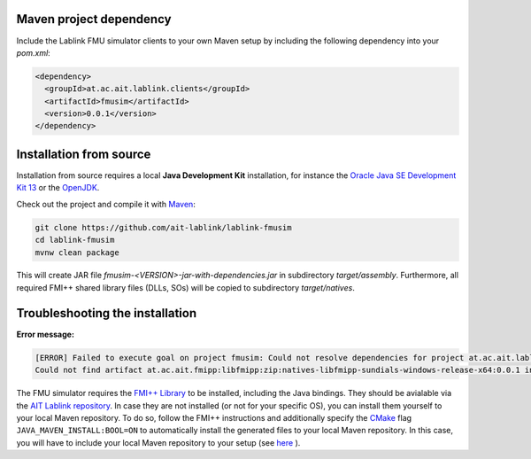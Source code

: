 Maven project dependency
========================

Include the Lablink FMU simulator clients to your own Maven setup by including the following dependency into your *pom.xml*:

.. code-block:: xml

   <dependency>
     <groupId>at.ac.ait.lablink.clients</groupId>
     <artifactId>fmusim</artifactId>
     <version>0.0.1</version>
   </dependency>


Installation from source
========================

Installation from source requires a local **Java Development Kit** installation, for instance the `Oracle Java SE Development Kit 13 <https://www.oracle.com/technetwork/java/javase/downloads/index.html>`_ or the `OpenJDK <https://openjdk.java.net/>`_.

Check out the project and compile it with `Maven <https://maven.apache.org/>`__:

.. code-block:: winbatch

   git clone https://github.com/ait-lablink/lablink-fmusim
   cd lablink-fmusim
   mvnw clean package

This will create JAR file *fmusim-<VERSION>-jar-with-dependencies.jar* in subdirectory *target/assembly*.
Furthermore, all required FMI++ shared library files (DLLs, SOs) will be copied to subdirectory *target/natives*.

Troubleshooting the installation
================================

**Error message:**

.. code-block:: none

   [ERROR] Failed to execute goal on project fmusim: Could not resolve dependencies for project at.ac.ait.lablink.clients:fmusim:jar:0.0.1:
   Could not find artifact at.ac.ait.fmipp:libfmipp:zip:natives-libfmipp-sundials-windows-release-x64:0.0.1 in central (https://repo1.maven.org/maven2)

The FMU simulator requires the `FMI++ Library <http://fmipp.sourceforge.net>`__ to be installed, including the Java bindings.
They should be avialable via the `AIT Lablink repository <https://github.com/orgs/AIT-Lablink/packages>`__.
In case they are not installed (or not for your specific OS), you can install them yourself to your local Maven repository.
To do so, follow the FMI++ instructions and additionally specify the `CMake <https://cmake.org/>`__ flag ``JAVA_MAVEN_INSTALL:BOOL=ON`` to automatically install the generated files to your local Maven repository.
In this case, you will have to include your local Maven repository to your setup (see `here <https://maven.apache.org/settings.html>`__ ).
